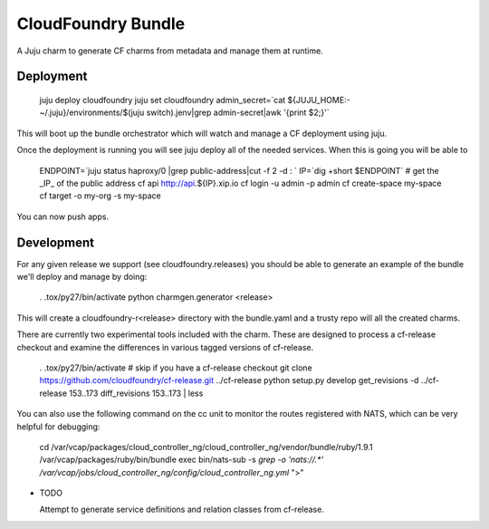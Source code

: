 ====================
CloudFoundry Bundle
====================

.. image:: https://badge.fury.io/py/charmgen.png
    :target: http://badge.fury.io/py/charmgen

.. image:: https://travis-ci.org/bcsaller/charmgen.png?branch=master
        :target: https://travis-ci.org/bcsaller/charmgen

.. image:: https://pypip.in/d/charmgen/badge.png
        :target: https://pypi.python.org/pypi/charmgen


A Juju charm to generate CF charms from metadata and
manage them at runtime.

Deployment
----------

    juju deploy cloudfoundry
    juju set cloudfoundry admin_secret=`cat ${JUJU_HOME:-~/.juju}/environments/$(juju switch).jenv|grep admin-secret|awk '{print $2;}'`

This will boot up the bundle orchestrator which will watch and manage a CF
deployment using juju.

Once the deployment is running you will see juju deploy all of the needed
services. When this is going you will be able to 

    ENDPOINT=`juju status haproxy/0 |grep public-address|cut -f 2 -d : `
    IP=`dig +short $ENDPOINT`
    # get the _IP_ of the public address
    cf api http://api.${IP}.xip.io 
    cf login -u admin -p admin
    cf create-space my-space
    cf target -o my-org -s my-space

You can now push apps.



Development
-----------

For any given release we support (see cloudfoundry.releases) you should be able
to generate an example of the bundle we'll deploy and manage by doing:

    . .tox/py27/bin/activate
    python charmgen.generator <release>

This will create a cloudfoundry-r<release> directory with the bundle.yaml and a
trusty repo will all the created charms.

There are currently two experimental tools included with the charm. These
are designed to process a cf-release checkout and examine the differences
in various tagged versions of cf-release.

    . .tox/py27/bin/activate
    # skip if you have a cf-release checkout
    git clone https://github.com/cloudfoundry/cf-release.git ../cf-release
    python setup.py develop
    get_revisions -d ../cf-release 153..173
    diff_revisions 153..173 | less

You can also use the following command on the cc unit to monitor the routes
registered with NATS, which can be very helpful for debugging:

    cd /var/vcap/packages/cloud_controller_ng/cloud_controller_ng/vendor/bundle/ruby/1.9.1
    /var/vcap/packages/ruby/bin/bundle exec bin/nats-sub -s `grep -o 'nats://.*' /var/vcap/jobs/cloud_controller_ng/config/cloud_controller_ng.yml` ">"


* TODO

  Attempt to generate service definitions and relation classes from
  cf-release.
